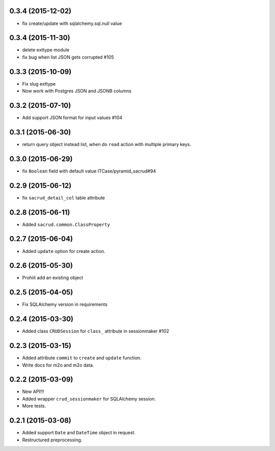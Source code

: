 0.3.4 (2015-12-02)
------------------

- fix create/update with sqlalchemy.sql.null value

0.3.4 (2015-11-30)
------------------

- delete exttype module
- fix bug when list JSON gets corrupted #105 

0.3.3 (2015-10-09)
------------------

- Fix slug exttype
- Now work with Postgres JSON and JSONB columns

0.3.2 (2015-07-10)
------------------

- Add support JSON format for input values #104

0.3.1 (2015-06-30)
------------------

- return query object instead list, when do ``read`` action with multiple primary keys.

0.3.0 (2015-06-29)
------------------

- fix ``Boolean`` field with default value ITCase/pyramid_sacrud#94

0.2.9 (2015-06-12)
------------------

- fix ``sacrud_detail_col`` table attribute

0.2.8 (2015-06-11)
------------------

- Added ``sacrud.common.ClassProperty``

0.2.7 (2015-06-04)
------------------

- Added ``update`` option for create action.

0.2.6 (2015-05-30)
------------------

- Prohiit add an existing object

0.2.5 (2015-04-05)
------------------

- Fix SQLAlchemy version in requirements

0.2.4 (2015-03-30)
------------------

- Added class ``CRUDSession`` for ``class_`` attribute in sessionmaker #102

0.2.3 (2015-03-15)
------------------

- Added attribute ``commit`` to ``create`` and ``update`` function.
- Write docs for m2o and m2o data.

0.2.2 (2015-03-09)
------------------

- New API!!!
- Added wrapper ``crud_sessionmaker`` for SQLAlchemy session.
- More tests.

0.2.1 (2015-03-08)
------------------

- Added support ``Date`` and ``DateTime`` object in request.
- Restructured preprocessing.

